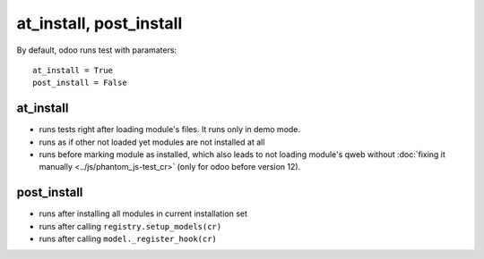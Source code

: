 ==========================
 at_install, post_install
==========================

By default, odoo runs test with paramaters::

        at_install = True
        post_install = False

at_install 
==========
* runs tests right after loading module's files. It runs only in demo mode.
* runs as if other not loaded yet modules are not installed at all
* runs before marking module as installed, which also leads to not loading module's qweb without :doc:`fixing it manually <../js/phantom_js-test_cr>` (only for odoo before version 12). 

post_install
============
* runs after installing all modules in current installation set
* runs after calling ``registry.setup_models(cr)``
* runs after calling ``model._register_hook(cr)``
